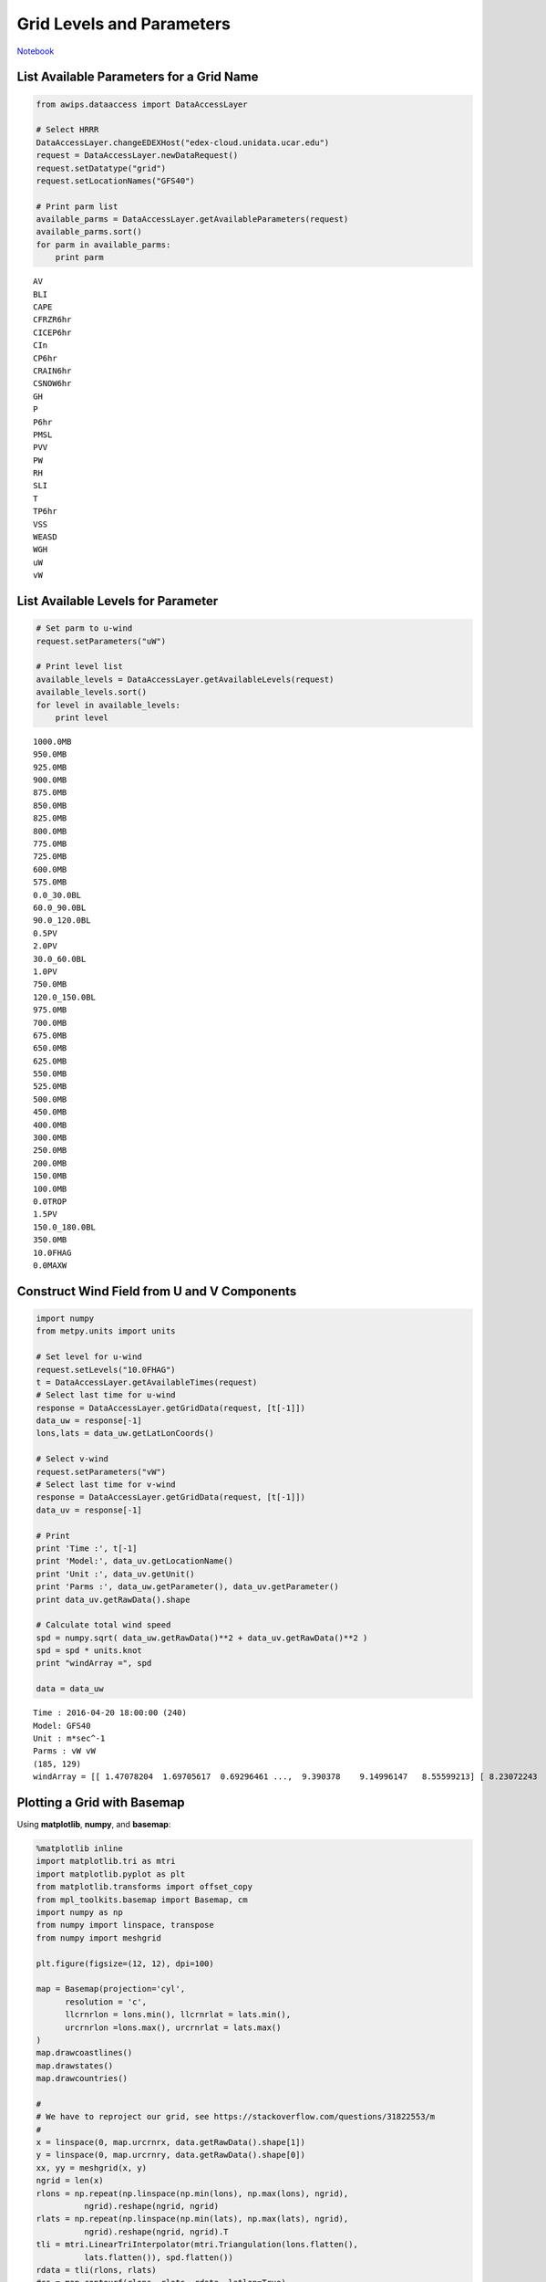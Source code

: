 ==========================
Grid Levels and Parameters
==========================
`Notebook <http://nbviewer.ipython.org/github/Unidata/python-awips/blob/master/examples/notebooks/Grid Levels and Parameters.ipynb>`_

List Available Parameters for a Grid Name
-----------------------------------------

.. code:: python

    from awips.dataaccess import DataAccessLayer
    
    # Select HRRR
    DataAccessLayer.changeEDEXHost("edex-cloud.unidata.ucar.edu")
    request = DataAccessLayer.newDataRequest()
    request.setDatatype("grid")
    request.setLocationNames("GFS40")
    
    # Print parm list
    available_parms = DataAccessLayer.getAvailableParameters(request)
    available_parms.sort()
    for parm in available_parms:
        print parm


.. parsed-literal::

    AV
    BLI
    CAPE
    CFRZR6hr
    CICEP6hr
    CIn
    CP6hr
    CRAIN6hr
    CSNOW6hr
    GH
    P
    P6hr
    PMSL
    PVV
    PW
    RH
    SLI
    T
    TP6hr
    VSS
    WEASD
    WGH
    uW
    vW


List Available Levels for Parameter
-----------------------------------

.. code:: python

    # Set parm to u-wind
    request.setParameters("uW")
    
    # Print level list
    available_levels = DataAccessLayer.getAvailableLevels(request)
    available_levels.sort()
    for level in available_levels:
        print level


.. parsed-literal::

    1000.0MB
    950.0MB
    925.0MB
    900.0MB
    875.0MB
    850.0MB
    825.0MB
    800.0MB
    775.0MB
    725.0MB
    600.0MB
    575.0MB
    0.0_30.0BL
    60.0_90.0BL
    90.0_120.0BL
    0.5PV
    2.0PV
    30.0_60.0BL
    1.0PV
    750.0MB
    120.0_150.0BL
    975.0MB
    700.0MB
    675.0MB
    650.0MB
    625.0MB
    550.0MB
    525.0MB
    500.0MB
    450.0MB
    400.0MB
    300.0MB
    250.0MB
    200.0MB
    150.0MB
    100.0MB
    0.0TROP
    1.5PV
    150.0_180.0BL
    350.0MB
    10.0FHAG
    0.0MAXW


Construct Wind Field from U and V Components
--------------------------------------------

.. code:: python

    import numpy
    from metpy.units import units
    
    # Set level for u-wind
    request.setLevels("10.0FHAG")
    t = DataAccessLayer.getAvailableTimes(request)
    # Select last time for u-wind
    response = DataAccessLayer.getGridData(request, [t[-1]])
    data_uw = response[-1]
    lons,lats = data_uw.getLatLonCoords()
    
    # Select v-wind
    request.setParameters("vW")
    # Select last time for v-wind
    response = DataAccessLayer.getGridData(request, [t[-1]])
    data_uv = response[-1]
    
    # Print 
    print 'Time :', t[-1]
    print 'Model:', data_uv.getLocationName()
    print 'Unit :', data_uv.getUnit()
    print 'Parms :', data_uw.getParameter(), data_uv.getParameter()
    print data_uv.getRawData().shape
    
    # Calculate total wind speed
    spd = numpy.sqrt( data_uw.getRawData()**2 + data_uv.getRawData()**2 )
    spd = spd * units.knot
    print "windArray =", spd
    
    data = data_uw


.. parsed-literal::

    Time : 2016-04-20 18:00:00 (240)
    Model: GFS40
    Unit : m*sec^-1
    Parms : vW vW
    (185, 129)
    windArray = [[ 1.47078204  1.69705617  0.69296461 ...,  9.390378    9.14996147   8.55599213] [ 8.23072243  8.20243835  8.31557465 ...,  1.48492408  0.56568539   0.39597979] [ 0.49497473  0.52325904  0.1979899  ...,  2.67286372  2.63043714   2.65872145] ...,  [ 2.17788887  2.20617294  2.13546252 ...,  1.01823378  0.62225395   0.39597979] [ 0.02828427  0.8768124   1.51320839 ...,  6.47709799  6.68922997   6.84479332] [ 6.92964649  7.02864122  6.98621511 ...,  0.91923875  1.24450791   1.28693426]] knot


Plotting a Grid with Basemap
----------------------------

Using **matplotlib**, **numpy**, and **basemap**:

.. code:: python

    %matplotlib inline
    import matplotlib.tri as mtri
    import matplotlib.pyplot as plt
    from matplotlib.transforms import offset_copy
    from mpl_toolkits.basemap import Basemap, cm
    import numpy as np
    from numpy import linspace, transpose
    from numpy import meshgrid
    
    plt.figure(figsize=(12, 12), dpi=100)
    
    map = Basemap(projection='cyl',
          resolution = 'c',
          llcrnrlon = lons.min(), llcrnrlat = lats.min(),
          urcrnrlon =lons.max(), urcrnrlat = lats.max()
    )
    map.drawcoastlines()
    map.drawstates()
    map.drawcountries()
    
    # 
    # We have to reproject our grid, see https://stackoverflow.com/questions/31822553/m
    #
    x = linspace(0, map.urcrnrx, data.getRawData().shape[1])
    y = linspace(0, map.urcrnry, data.getRawData().shape[0])
    xx, yy = meshgrid(x, y)
    ngrid = len(x)
    rlons = np.repeat(np.linspace(np.min(lons), np.max(lons), ngrid),
              ngrid).reshape(ngrid, ngrid)
    rlats = np.repeat(np.linspace(np.min(lats), np.max(lats), ngrid),
              ngrid).reshape(ngrid, ngrid).T
    tli = mtri.LinearTriInterpolator(mtri.Triangulation(lons.flatten(),
              lats.flatten()), spd.flatten())
    rdata = tli(rlons, rlats)
    #cs = map.contourf(rlons, rlats, rdata, latlon=True)
    cs = map.contourf(rlons, rlats, rdata, latlon=True, vmin=0, vmax=20, cmap='BuPu')
    
    # Add colorbar
    cbar = map.colorbar(cs,location='bottom',pad="5%")
    
    cbar.set_label("Wind Speed (Knots)")
    
    # Show plot
    plt.show()




.. image:: Grid Levels and Parameters_files/Grid Levels and Parameters_7_0.png


or use **pcolormesh** rather than **contourf**

.. code:: python

    plt.figure(figsize=(12, 12), dpi=100)
    map = Basemap(projection='cyl',
          resolution = 'c',
          llcrnrlon = lons.min(), llcrnrlat = lats.min(),
          urcrnrlon =lons.max(), urcrnrlat = lats.max()
    )
    map.drawcoastlines()
    map.drawstates()
    map.drawcountries()
    cs = map.pcolormesh(rlons, rlats, rdata, latlon=True, vmin=0, vmax=20, cmap='BuPu')




.. image:: Grid Levels and Parameters_files/Grid Levels and Parameters_9_0.png


Plotting a Grid with Cartopy
----------------------------

.. code:: python

    import os
    import matplotlib.pyplot as plt
    import numpy as np
    import iris
    import cartopy.crs as ccrs
    from cartopy import config
    
    lon,lat = data.getLatLonCoords()
    plt.figure(figsize=(12, 12), dpi=100)
    ax = plt.axes(projection=ccrs.PlateCarree())
    cs = plt.contourf(rlons, rlats, rdata, 60, transform=ccrs.PlateCarree(), vmin=0, vmax=20, cmap='BuPu')
    ax.coastlines()
    ax.gridlines()
    
    # add colorbar
    cbar = plt.colorbar(orientation='horizontal')
    cbar.set_label("Wind Speed (Knots)")
    plt.show()



.. image:: Grid Levels and Parameters_files/Grid Levels and Parameters_11_0.png



